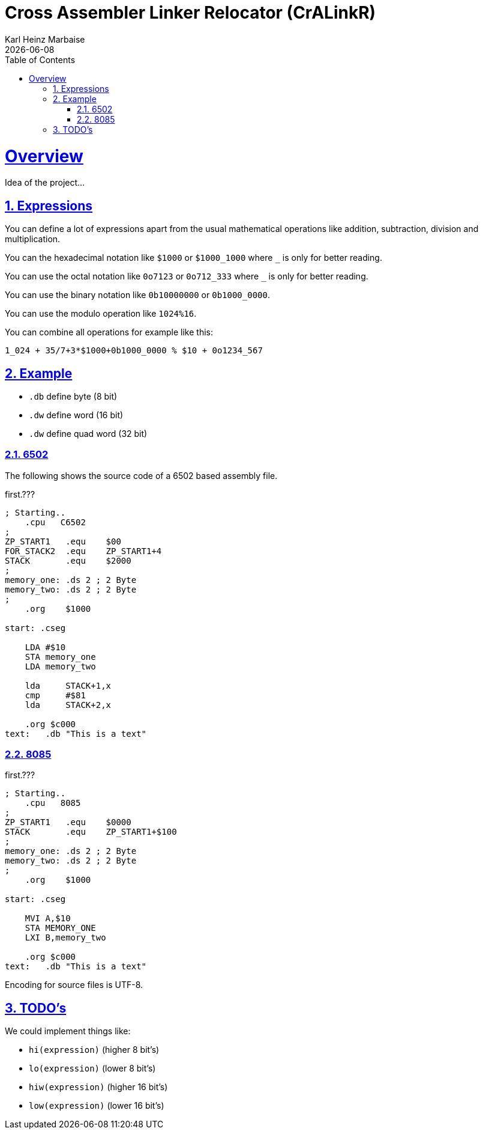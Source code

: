 = Cross Assembler Linker Relocator (CrALinkR)
Karl Heinz Marbaise; {docdate}
:author: Karl Heinz Marbaise
:appendix-number:
:sectnums:
:sectlinks:
:xrefstyle: full
:toc:
//:toc: left


= Overview

Idea of the project...


== Expressions

You can define a lot of expressions apart from the usual mathematical
operations like addition, subtraction, division and multiplication.

You can the hexadecimal notation like `$1000` or `$1000_1000` where `_`
is only for better reading.

You can use the octal notation like `0o7123` or `0o712_333` where `_` is
only for better reading.

You can use the binary notation like `0b10000000` or `0b1000_0000`.

You can use the modulo operation like `1024%16`.

You can combine all operations for example like this:

`1_024 + 35/7+3*$1000+0b1000_0000 % $10 + 0o1234_567`


== Example

* `.db` define byte (8 bit)
* `.dw` define word (16 bit)
* `.dw` define quad word (32 bit)

=== 6502
The following shows the source code of a 6502 based assembly file.

[source]
.first.???
----
; Starting..
    .cpu   C6502
;
ZP_START1   .equ    $00
FOR_STACK2  .equ    ZP_START1+4
STACK       .equ    $2000
;
memory_one: .ds 2 ; 2 Byte
memory_two: .ds 2 ; 2 Byte
;
    .org    $1000

start: .cseg

    LDA #$10
    STA memory_one
    LDA memory_two

    lda     STACK+1,x
    cmp     #$81
    lda     STACK+2,x

    .org $c000
text:   .db "This is a text"

----

=== 8085


[source]
.first.???
----
; Starting..
    .cpu   8085
;
ZP_START1   .equ    $0000
STACK       .equ    ZP_START1+$100
;
memory_one: .ds 2 ; 2 Byte
memory_two: .ds 2 ; 2 Byte
;
    .org    $1000

start: .cseg

    MVI A,$10
    STA MEMORY_ONE
    LXI B,memory_two

    .org $c000
text:   .db "This is a text"

----

Encoding for source files is UTF-8.


== TODO's

We could implement things like:

* `hi(expression)` (higher 8 bit's)
* `lo(expression)` (lower 8 bit's)
* `hiw(expression)` (higher 16 bit's)
* `low(expression)` (lower 16 bit's)
